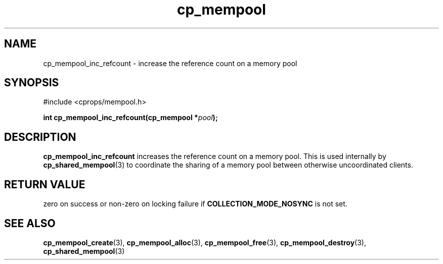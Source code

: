 .TH cp_mempool 3 "SEPTEMBER 2006" libcprops.0.1.6 "libcprops - cp_mempool"
.SH NAME
cp_mempool_inc_refcount \- increase the reference count on a memory pool

.SH SYNOPSIS 
#include <cprops/mempool.h>
.sp
.BI "int cp_mempool_inc_refcount(cp_mempool *" pool ");

.SH DESCRIPTION
.B cp_mempool_inc_refcount
increases the reference count on a memory pool. This is used internally by 
.BR cp_shared_mempool (3)
to coordinate the sharing of a memory pool between otherwise uncoordinated 
clients. 

.SH RETURN VALUE
zero on success or non-zero on locking failure if
.B COLLECTION_MODE_NOSYNC
is not set.

.SH SEE ALSO
.BR cp_mempool_create (3),
.BR cp_mempool_alloc (3), 
.BR cp_mempool_free (3), 
.BR cp_mempool_destroy (3),
.BR cp_shared_mempool (3)
